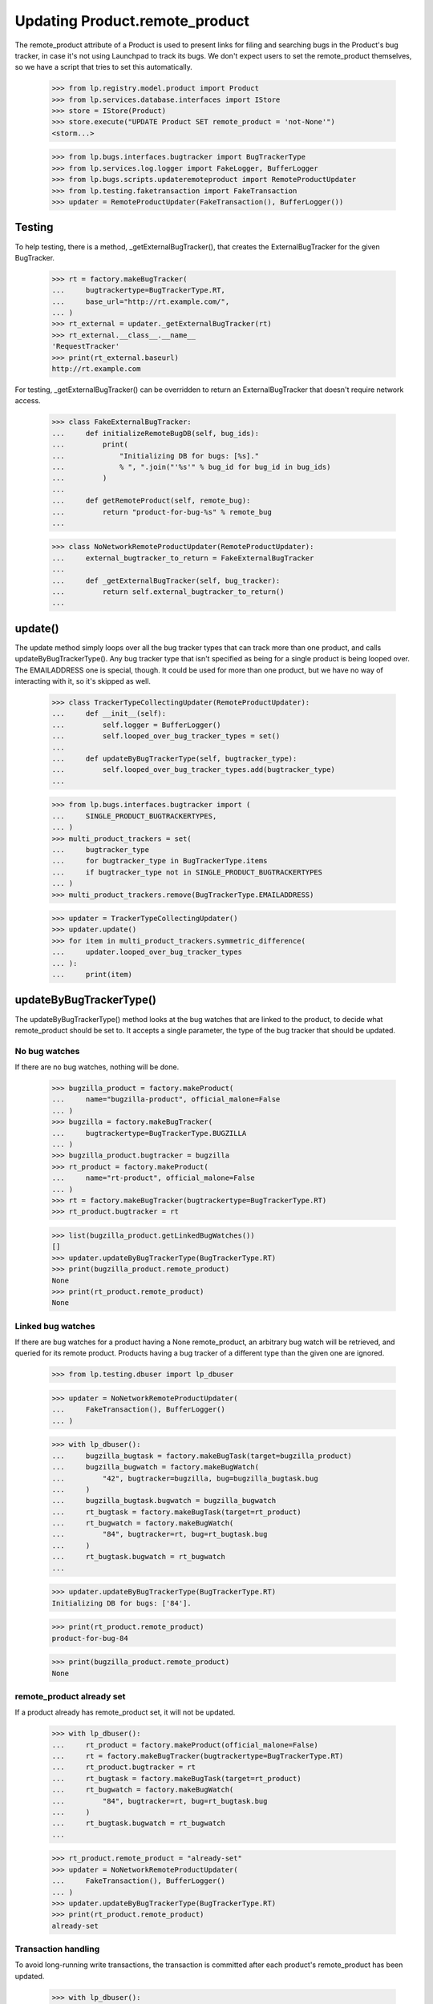 Updating Product.remote_product
===============================

The remote_product attribute of a Product is used to present links for
filing and searching bugs in the Product's bug tracker, in case it's not
using Launchpad to track its bugs. We don't expect users to set the
remote_product themselves, so we have a script that tries to set this
automatically.

    >>> from lp.registry.model.product import Product
    >>> from lp.services.database.interfaces import IStore
    >>> store = IStore(Product)
    >>> store.execute("UPDATE Product SET remote_product = 'not-None'")
    <storm...>

    >>> from lp.bugs.interfaces.bugtracker import BugTrackerType
    >>> from lp.services.log.logger import FakeLogger, BufferLogger
    >>> from lp.bugs.scripts.updateremoteproduct import RemoteProductUpdater
    >>> from lp.testing.faketransaction import FakeTransaction
    >>> updater = RemoteProductUpdater(FakeTransaction(), BufferLogger())


Testing
-------

To help testing, there is a method, _getExternalBugTracker(), that
creates the ExternalBugTracker for the given BugTracker.

    >>> rt = factory.makeBugTracker(
    ...     bugtrackertype=BugTrackerType.RT,
    ...     base_url="http://rt.example.com/",
    ... )
    >>> rt_external = updater._getExternalBugTracker(rt)
    >>> rt_external.__class__.__name__
    'RequestTracker'
    >>> print(rt_external.baseurl)
    http://rt.example.com

For testing, _getExternalBugTracker() can be overridden to return an
ExternalBugTracker that doesn't require network access.

    >>> class FakeExternalBugTracker:
    ...     def initializeRemoteBugDB(self, bug_ids):
    ...         print(
    ...             "Initializing DB for bugs: [%s]."
    ...             % ", ".join("'%s'" % bug_id for bug_id in bug_ids)
    ...         )
    ...
    ...     def getRemoteProduct(self, remote_bug):
    ...         return "product-for-bug-%s" % remote_bug
    ...


    >>> class NoNetworkRemoteProductUpdater(RemoteProductUpdater):
    ...     external_bugtracker_to_return = FakeExternalBugTracker
    ...
    ...     def _getExternalBugTracker(self, bug_tracker):
    ...         return self.external_bugtracker_to_return()
    ...


update()
--------

The update method simply loops over all the bug tracker types that can
track more than one product, and calls updateByBugTrackerType(). Any bug
tracker type that isn't specified as being for a single product is being
looped over. The EMAILADDRESS one is special, though. It could be used
for more than one product, but we have no way of interacting with it, so
it's skipped as well.

    >>> class TrackerTypeCollectingUpdater(RemoteProductUpdater):
    ...     def __init__(self):
    ...         self.logger = BufferLogger()
    ...         self.looped_over_bug_tracker_types = set()
    ...
    ...     def updateByBugTrackerType(self, bugtracker_type):
    ...         self.looped_over_bug_tracker_types.add(bugtracker_type)
    ...

    >>> from lp.bugs.interfaces.bugtracker import (
    ...     SINGLE_PRODUCT_BUGTRACKERTYPES,
    ... )
    >>> multi_product_trackers = set(
    ...     bugtracker_type
    ...     for bugtracker_type in BugTrackerType.items
    ...     if bugtracker_type not in SINGLE_PRODUCT_BUGTRACKERTYPES
    ... )
    >>> multi_product_trackers.remove(BugTrackerType.EMAILADDRESS)

    >>> updater = TrackerTypeCollectingUpdater()
    >>> updater.update()
    >>> for item in multi_product_trackers.symmetric_difference(
    ...     updater.looped_over_bug_tracker_types
    ... ):
    ...     print(item)


updateByBugTrackerType()
------------------------

The updateByBugTrackerType() method looks at the bug watches that are
linked to the product, to decide what remote_product should be set to.
It accepts a single parameter, the type of the bug tracker that should
be updated.


No bug watches
..............

If there are no bug watches, nothing will be done.

    >>> bugzilla_product = factory.makeProduct(
    ...     name="bugzilla-product", official_malone=False
    ... )
    >>> bugzilla = factory.makeBugTracker(
    ...     bugtrackertype=BugTrackerType.BUGZILLA
    ... )
    >>> bugzilla_product.bugtracker = bugzilla
    >>> rt_product = factory.makeProduct(
    ...     name="rt-product", official_malone=False
    ... )
    >>> rt = factory.makeBugTracker(bugtrackertype=BugTrackerType.RT)
    >>> rt_product.bugtracker = rt

    >>> list(bugzilla_product.getLinkedBugWatches())
    []
    >>> updater.updateByBugTrackerType(BugTrackerType.RT)
    >>> print(bugzilla_product.remote_product)
    None
    >>> print(rt_product.remote_product)
    None


Linked bug watches
..................

If there are bug watches for a product having a None remote_product, an
arbitrary bug watch will be retrieved, and queried for its remote
product. Products having a bug tracker of a different type than the
given one are ignored.

    >>> from lp.testing.dbuser import lp_dbuser

    >>> updater = NoNetworkRemoteProductUpdater(
    ...     FakeTransaction(), BufferLogger()
    ... )

    >>> with lp_dbuser():
    ...     bugzilla_bugtask = factory.makeBugTask(target=bugzilla_product)
    ...     bugzilla_bugwatch = factory.makeBugWatch(
    ...         "42", bugtracker=bugzilla, bug=bugzilla_bugtask.bug
    ...     )
    ...     bugzilla_bugtask.bugwatch = bugzilla_bugwatch
    ...     rt_bugtask = factory.makeBugTask(target=rt_product)
    ...     rt_bugwatch = factory.makeBugWatch(
    ...         "84", bugtracker=rt, bug=rt_bugtask.bug
    ...     )
    ...     rt_bugtask.bugwatch = rt_bugwatch
    ...

    >>> updater.updateByBugTrackerType(BugTrackerType.RT)
    Initializing DB for bugs: ['84'].

    >>> print(rt_product.remote_product)
    product-for-bug-84

    >>> print(bugzilla_product.remote_product)
    None


remote_product already set
..........................

If a product already has remote_product set, it will not be updated.

    >>> with lp_dbuser():
    ...     rt_product = factory.makeProduct(official_malone=False)
    ...     rt = factory.makeBugTracker(bugtrackertype=BugTrackerType.RT)
    ...     rt_product.bugtracker = rt
    ...     rt_bugtask = factory.makeBugTask(target=rt_product)
    ...     rt_bugwatch = factory.makeBugWatch(
    ...         "84", bugtracker=rt, bug=rt_bugtask.bug
    ...     )
    ...     rt_bugtask.bugwatch = rt_bugwatch
    ...

    >>> rt_product.remote_product = "already-set"
    >>> updater = NoNetworkRemoteProductUpdater(
    ...     FakeTransaction(), BufferLogger()
    ... )
    >>> updater.updateByBugTrackerType(BugTrackerType.RT)
    >>> print(rt_product.remote_product)
    already-set


Transaction handling
....................

To avoid long-running write transactions, the transaction is committed
after each product's remote_product has been updated.

    >>> with lp_dbuser():
    ...     for index in range(3):
    ...         rt_product = factory.makeProduct(official_malone=False)
    ...         rt = factory.makeBugTracker(bugtrackertype=BugTrackerType.RT)
    ...         rt_product.bugtracker = rt
    ...         rt_bugtask = factory.makeBugTask(target=rt_product)
    ...         rt_bugwatch = factory.makeBugWatch(
    ...             "84", bugtracker=rt, bug=rt_bugtask.bug
    ...         )
    ...         rt_bugtask.bugwatch = rt_bugwatch
    ...

    >>> updater = NoNetworkRemoteProductUpdater(
    ...     FakeTransaction(log_calls=True), BufferLogger()
    ... )
    >>> updater.print_method_calls = False
    >>> updater.updateByBugTrackerType(BugTrackerType.RT)
    Initializing DB for bugs: ['84'].
    COMMIT
    Initializing DB for bugs: ['84'].
    COMMIT
    Initializing DB for bugs: ['84'].
    COMMIT


Error handling
..............

If the ExternalBugTracker raises any BugWatchUpdateErrors,
updateByBugTrackerType() will simply log the error and then continue.
This is a simplistic approach but it means that problems with one bug
tracker don't break the run for all bug trackers.

    >>> with lp_dbuser():
    ...     new_rt_product = factory.makeProduct(
    ...         name="fooix", official_malone=False
    ...     )
    ...     new_rt_product.bugtracker = rt
    ...     new_rt_bugtask = factory.makeBugTask(target=new_rt_product)
    ...     new_rt_bugwatch = factory.makeBugWatch(
    ...         "42", bugtracker=rt, bug=new_rt_bugtask.bug
    ...     )
    ...     new_rt_bugtask.bugwatch = new_rt_bugwatch
    ...

    >>> from lp.bugs.externalbugtracker.base import (
    ...     BugNotFound,
    ...     BugWatchUpdateError,
    ... )
    >>> class BrokenOnInitExternalBugTracker(FakeExternalBugTracker):
    ...     def initializeRemoteBugDB(self, bug_ids):
    ...         raise BugWatchUpdateError("This here is an error")
    ...

    >>> updater.logger = FakeLogger()
    >>> updater.external_bugtracker_to_return = BrokenOnInitExternalBugTracker
    >>> updater.updateByBugTrackerType(BugTrackerType.RT)
    INFO  1 projects using RT needing updating.
    DEBUG Trying to update fooix
    ERROR Unable to set remote_product for 'fooix': This here is an error

    >>> class BrokenOnGetRemoteProductExternalBugTracker(
    ...     FakeExternalBugTracker
    ... ):
    ...     def getRemoteProduct(self, remote_bug):
    ...         raise BugNotFound("Didn't find bug %s." % remote_bug)

    >>> updater.external_bugtracker_to_return = (
    ...     BrokenOnGetRemoteProductExternalBugTracker
    ... )
    >>> updater.updateByBugTrackerType(BugTrackerType.RT)
    INFO  1 projects using RT needing updating.
    DEBUG Trying to update fooix
    Initializing DB for bugs: ['42'].
    ERROR Unable to set remote_product for 'fooix': Didn't find bug 42.

AssertionErrors are also handled.

    >>> class RaisesAssertionErrorExternalBugTracker(FakeExternalBugTracker):
    ...     def initializeRemoteBugDB(self, bug_ids):
    ...         assert True == False, "True isn't False!"
    ...

    >>> updater.external_bugtracker_to_return = (
    ...     RaisesAssertionErrorExternalBugTracker
    ... )
    >>> updater.updateByBugTrackerType(BugTrackerType.RT)
    INFO  1 projects using RT needing updating.
    DEBUG Trying to update fooix
    ERROR Unable to set remote_product for 'fooix': True isn't False!

